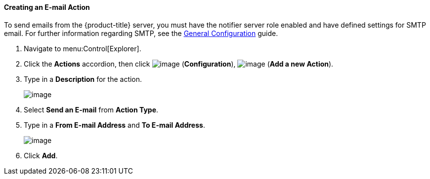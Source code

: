 ==== Creating an E-mail Action

To send emails from the {product-title} server, you must have the notifier server role enabled and have defined settings for SMTP email. For further information regarding SMTP, see the link:https://access.{product-title}.com/documentation/en/{product-title}-{product-title}/{product-version}/general-configuration/general-configuration[General Configuration]
guide.

. Navigate to menu:Control[Explorer].

. Click the *Actions* accordion, then click image:../images/1847.png[image] (*Configuration*), image:../images/1848.png[image] (*Add a new Action*).

. Type in a *Description* for the action.
+
image:../images/1922.png[image]

. Select *Send an E-mail* from *Action Type*.

. Type in a *From E-mail Address* and *To E-mail Address*.
+
image:../images/1921.png[image]

. Click *Add*.

